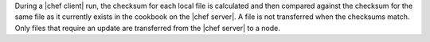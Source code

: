 .. The contents of this file are included in multiple topics.
.. This file should not be changed in a way that hinders its ability to appear in multiple documentation sets.


During a |chef client| run, the checksum for each local file is calculated and then compared against the checksum for the same file as it currently exists in the cookbook on the |chef server|. A file is not transferred when the checksums match. Only files that require an update are transferred from the |chef server| to a node.

